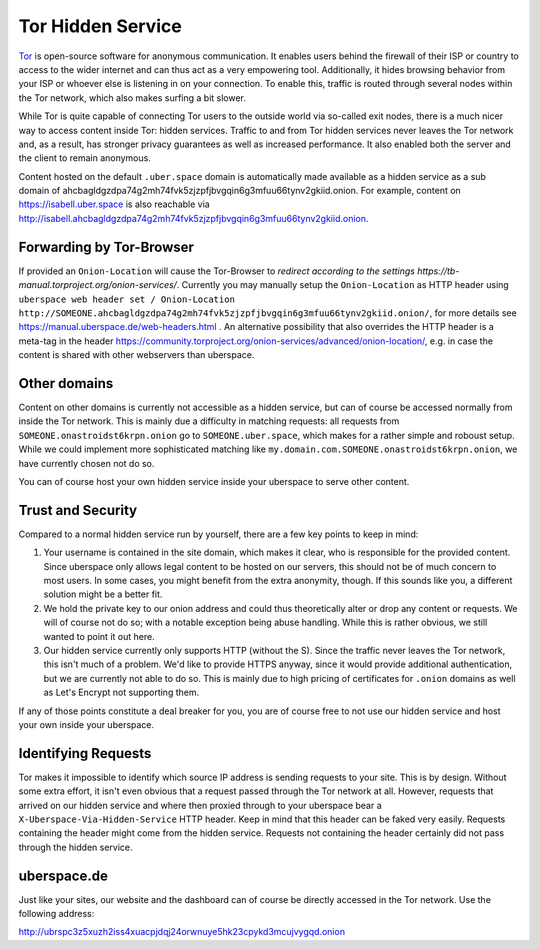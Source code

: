 .. _web-tor:

##################
Tor Hidden Service 
##################

Tor_ is open-source software for anonymous communication. It enables users
behind the firewall of their ISP or country to access to the wider internet and
can thus act as a very empowering tool. Additionally, it hides browsing behavior
from your ISP or whoever else is listening in on your connection. To enable
this, traffic is routed through several nodes within the Tor network, which also
makes surfing a bit slower.

While Tor is quite capable of connecting Tor users to the outside world via
so-called exit nodes, there is a much nicer way to access content inside Tor:
hidden services. Traffic to and from Tor hidden services never leaves the Tor
network and, as a result, has stronger privacy guarantees as well as increased
performance. It also enabled both the server and the client to remain anonymous.

Content hosted on the default ``.uber.space`` domain is automatically made
available as a hidden service as a sub domain of ahcbagldgzdpa74g2mh74fvk5zjzpfjbvgqin6g3mfuu66tynv2gkiid.onion.
For example, content on https://isabell.uber.space is also reachable via
http://isabell.ahcbagldgzdpa74g2mh74fvk5zjzpfjbvgqin6g3mfuu66tynv2gkiid.onion.

Forwarding by Tor-Browser
=========================

If provided an ``Onion-Location`` will cause the Tor-Browser to `redirect according to the settings https://tb-manual.torproject.org/onion-services/`.
Currently you may manually setup the ``Onion-Location`` as HTTP header using ``uberspace web header set / Onion-Location http://SOMEONE.ahcbagldgzdpa74g2mh74fvk5zjzpfjbvgqin6g3mfuu66tynv2gkiid.onion/``, for more details see https://manual.uberspace.de/web-headers.html .
An alternative possibility that also overrides the HTTP header is a meta-tag in the header https://community.torproject.org/onion-services/advanced/onion-location/, e.g. in case the content is shared with other webservers than uberspace.

Other domains
=============

Content on other domains is currently not accessible as a hidden service, but
can of course be accessed normally from inside the Tor network. This is mainly
due a difficulty in matching requests: all requests from
``SOMEONE.onastroidst6krpn.onion`` go to ``SOMEONE.uber.space``, which makes
for a rather simple and roboust setup. While we could implement more
sophisticated matching like ``my.domain.com.SOMEONE.onastroidst6krpn.onion``, we
have currently chosen not do so.

You can of course host your own hidden service inside your uberspace to serve
other content.

Trust and Security
==================

Compared to a normal hidden service run by yourself, there are a few key points
to keep in mind:

1. Your username is contained in the site domain, which makes it clear, who is
   responsible for the provided content. Since uberspace only allows legal
   content to be hosted on our servers, this should not be of much concern to most
   users. In some cases, you might benefit from the extra anonymity, though. If
   this sounds like you, a different solution might be a better fit.
2. We hold the private key to our onion address and could thus theoretically alter
   or drop any content or requests. We will of course not do so; with a notable
   exception being abuse handling. While this is rather obvious, we still wanted
   to point it out here.
3. Our hidden service currently only supports HTTP (without the S). Since the
   traffic never leaves the Tor network, this isn't much of a problem. We'd like
   to provide HTTPS anyway, since it would provide additional authentication, but we
   are currently not able to do so. This is mainly due to high pricing of
   certificates for ``.onion`` domains as well as Let's Encrypt not supporting
   them.

If any of those points constitute a deal breaker for you, you are of course free
to not use our hidden service and host your own inside your uberspace.

Identifying Requests
====================

Tor makes it impossible to identify which source IP address is sending requests
to your site. This is by design. Without some extra effort, it isn't even
obvious that a request passed through the Tor network at all. However, requests
that arrived on our hidden service and where then proxied through to your
uberspace bear a ``X-Uberspace-Via-Hidden-Service`` HTTP header. Keep in mind
that this header can be faked very easily. Requests containing the header might
come from the hidden service. Requests not containing the header certainly did
not pass through the hidden service.

uberspace.de
============

Just like your sites, our website and the dashboard can of course be directly
accessed in the Tor network. Use the following address:

http://ubrspc3z5xuzh2iss4xuacpjdqj24orwnuye5hk23cpykd3mcujvygqd.onion

.. _Tor: https://www.torproject.org/
